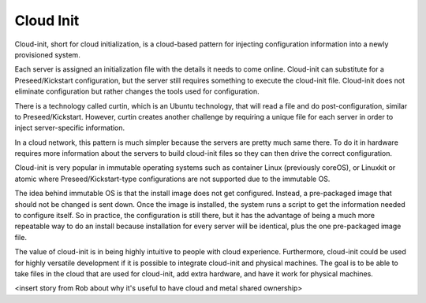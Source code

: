 



Cloud Init
==========

Cloud-init, short for cloud initialization, is a cloud-based pattern for injecting configuration information into a newly provisioned system.  

Each server is assigned an initialization file with the details it needs to come online.  Cloud-init can substitute for a Preseed/Kickstart configuration, but the server still requires something to execute the cloud-init file.  Cloud-init does not eliminate configuration but rather changes the tools used for configuration.  

There is a technology called curtin, which is an Ubuntu technology, that will read a file and do post-configuration, similar to Preseed/Kickstart.  However, curtin creates another challenge by requiring a unique file for each server in order to inject server-specific information.  

In a cloud network, this pattern is much simpler because the servers are pretty much same there.  To do it in hardware requires more information about the servers to build cloud-init files so they can then drive the correct configuration.  

Cloud-init is very popular in immutable operating systems such as container Linux (previously coreOS), or Linuxkit or atomic where Preseed/Kickstart-type configurations are not supported due to the immutable OS.  

The idea behind immutable OS is that the install image does not get configured.  Instead, a pre-packaged image that should not be changed is sent down.  Once the image is installed, the system runs a script to get the information needed to configure itself.  So in practice, the configuration is still there, but it has the advantage of being a much more repeatable way to do an install because installation for every server will be identical, plus the one pre-packaged image file.  

The value of cloud-init is in being highly intuitive to people with cloud experience.  Furthermore, cloud-init could be used for highly versatile development if it is possible to integrate cloud-init and physical machines.  The goal is to be able to take files in the cloud that are used for cloud-init, add extra hardware, and have it work for physical machines.  

<insert story from Rob about why it's useful to have cloud and metal shared ownership>
